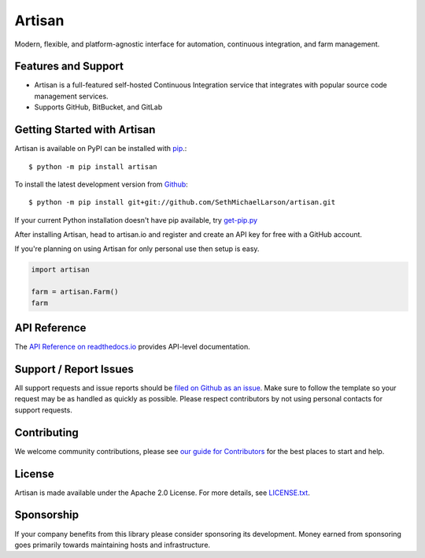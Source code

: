 Artisan
=======

.. image:: https://img.shields.io/travis/artisanci/artisan/master.svg
    :target: https://travis-ci.org/artisanci/artisan
    :alt: Linux and MacOS Build Status
.. image:: https://img.shields.io/appveyor/ci/artisanci/artisan/master.svg
    :target: https://ci.appveyor.com/project/artisanci/artisan
    :alt: Windows Build Status
.. image:: https://img.shields.io/codecov/c/github/artisanci/artisan/master.svg
    :target: https://codecov.io/gh/artisanci/artisan
    :alt: Test Suite Coverage
.. image:: https://img.shields.io/codeclimate/github/artisanci/artisan.svg
    :target: https://codeclimate.com/github/artisanci/artisan
    :alt: Code Health
.. image:: https://readthedocs.org/projects/artisan/badge/?version=latest
    :target: http://artisan.readthedocs.io
    :alt: Documentation Build Status
.. image:: https://pyup.io/repos/github/artisanci/artisan/shield.svg
     :target: https://pyup.io/repos/github/artisanci/artisan
     :alt: Dependency Versions
.. image:: https://img.shields.io/pypi/v/artisan.svg
    :target: https://pypi.python.org/pypi/artisan
    :alt: PyPI Version
.. image:: https://img.shields.io/badge/say-thanks-ff69b4.svg
    :target: https://saythanks.io/to/SethMichaelLarson
    :alt: Say Thanks to the Maintainers

Modern, flexible, and platform-agnostic interface for automation, continuous integration, and farm management.

Features and Support
--------------------

- Artisan is a full-featured self-hosted Continuous Integration service that integrates
  with popular source code management services.
- Supports GitHub, BitBucket, and GitLab

Getting Started with Artisan
----------------------------

Artisan is available on PyPI can be installed with `pip <https://pip.pypa.io>`_.::

    $ python -m pip install artisan

To install the latest development version from `Github <https://github.com/artisanci/artisan>`_::

    $ python -m pip install git+git://github.com/SethMichaelLarson/artisan.git


If your current Python installation doesn't have pip available, try `get-pip.py <bootstrap.pypa.io>`_

After installing Artisan, head to artisan.io and register and create an API key
for free with a GitHub account.

If you're planning on using Artisan for only personal use then setup is easy.

.. code-block:: python

    import artisan

    farm = artisan.Farm()
    farm


API Reference
-------------

The `API Reference on readthedocs.io <http://artisan.readthedocs.io>`_ provides API-level documentation.

Support / Report Issues
-----------------------

All support requests and issue reports should be
`filed on Github as an issue <https://github.com/SethMichaelLarson/artisan/issues>`_.
Make sure to follow the template so your request may be as handled as quickly as possible.
Please respect contributors by not using personal contacts for support requests.

Contributing
------------

We welcome community contributions, please see `our guide for Contributors <http://artisan.readthedocs.io/en/latest/contributing.html>`_ for the best places to start and help.

License
-------

Artisan is made available under the Apache 2.0 License. For more details, see `LICENSE.txt <https://github.com/artisanci/artisan/blob/master/LICENSE.txt>`_.

Sponsorship
-----------

If your company benefits from this library please consider sponsoring its development.
Money earned from sponsoring goes primarily towards maintaining hosts and infrastructure.
